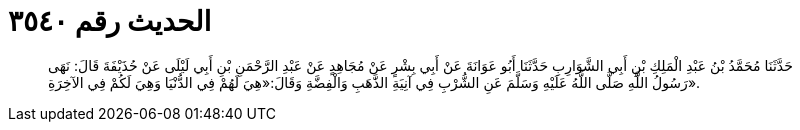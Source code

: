 
= الحديث رقم ٣٥٤٠

[quote.hadith]
حَدَّثَنَا مُحَمَّدُ بْنُ عَبْدِ الْمَلِكِ بْنِ أَبِي الشَّوَارِبِ حَدَّثَنَا أَبُو عَوَانَةَ عَنْ أَبِي بِشْرٍ عَنْ مُجَاهِدٍ عَنْ عَبْدِ الرَّحْمَنِ بْنِ أَبِي لَيْلَى عَنْ حُذَيْفَةَ قَالَ: نَهَى رَسُولُ اللَّهِ صَلَّى اللَّهُ عَلَيْهِ وَسَلَّمَ عَنِ الشُّرْبِ فِي آنِيَةِ الذَّهَبِ وَالْفِضَّةِ وَقَالَ:«هِيَ لَهُمْ فِي الدُّنْيَا وَهِيَ لَكُمْ فِي الآخِرَةِ».